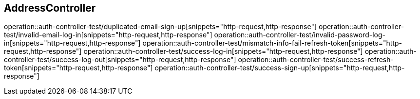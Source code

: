 == AddressController

operation::auth-controller-test/duplicated-email-sign-up[snippets="http-request,http-response"]
operation::auth-controller-test/invalid-email-log-in[snippets="http-request,http-response"]
operation::auth-controller-test/invalid-password-log-in[snippets="http-request,http-response"]
operation::auth-controller-test/mismatch-info-fail-refresh-token[snippets="http-request,http-response"]
operation::auth-controller-test/success-log-in[snippets="http-request,http-response"]
operation::auth-controller-test/success-log-out[snippets="http-request,http-response"]
operation::auth-controller-test/success-refresh-token[snippets="http-request,http-response"]
operation::auth-controller-test/success-sign-up[snippets="http-request,http-response"]
